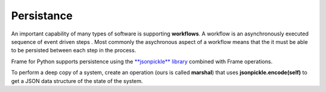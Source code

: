 Persistance
==========

An important capability of many types of software is supporting **workflows**. 
A workflow is an asynchronously executed sequence of event driven 
steps . Most commonly
the asychronous aspect of a workflow means that the it must be able to be persisted 
between each step in the process. 

Frame for Python supports persistence using the `**jsonpickle** library <https://jsonpickle.github.io/>`_ 
combined with Frame operations. 

To perform a deep copy of a system, create an operation (ours is called **marshal**) 
that uses **jsonpickle.encode(self)** to get a JSON data structure of the state 
of the system.


.. code-block::
    :caption: Deep Copy of System State

        -operations-

        marshal : JSON {
            ^(jsonpickle.encode(self))
        }


.. code-block::
    :caption: System Reconstitution 

        -operations-

        #[static]
        unmarshal [data] {
            ^(jsonpickle.decode(data)) 
        } 

.. code-block::
    :caption: Persistence Mechanisms

    #PersistDemo

        -interface-

        revived 

        -machine-

        $Start 
            var revived_count = 0

            |>| 
                print("Started") ^

            |revived| 
                revived_count = revived_count + 1
                print("Revived = " + str(revived_count) + " times") 
            ^

        -operations-

        #[static]
        unmarshal [data] {
            ^(jsonpickle.decode(data)) 
        } 

        marshal {
            ^(jsonpickle.encode(self))
        }
        
    ##

.. code-block::
    :caption: Persistence Demo

    `import sys`
    `import time`
    `import jsonpickle`

    fn main {

        var demo:# = #PersistDemo()
    
        // get deep copy
        var data = demo.marshal()

        // remove reference to system
        demo = nil

        loop var i = 0; i < 10; i = i + 1 {
        
            // Restore system using static operation
            demo = #PersistDemo.unmarshal(data)

            // increment revived count
            demo.revived()

            // get deep copy
            data = demo.marshal()

            // remove reference to system
            demo = nil
        }

    }

    #PersistDemo

        -interface-

        revived 

        -machine-

        $Start 
            var revived_count = 0

            |>| 
                print("Started") ^

            |revived| 
                revived_count = revived_count + 1
                print("Revived = " + str(revived_count) + " times") 
                ^

        -operations-

        #[static]
        unmarshal [data] {
            ^(jsonpickle.decode(data)) 
        } 

        marshal : JSON {
            ^(jsonpickle.encode(self))
        }
        
    ##

.. code-block::
    :caption: Workflow Demo

    `import sys`
    `import time`
    `import jsonpickle`

    fn main {

        var flow:# = #Workflow()
        flow.next()

        // --------------------------
        // Persist workflow
        var data = flow.marshal()
        flow = nil
        // Restore workflow
        flow = #Workflow.unmarshal(data)
        // --------------------------

        flow.next()

        // --------------------------
        // Persist workflow
        data = flow.marshal()
        flow = nil
        // Restore workflow
        flow = #Workflow.unmarshal(data)
        // --------------------------

        flow.next()

        // --------------------------
        // Persist workflow
        data = flow.marshal()
        flow = nil
        sleep(0.25)
        // Restore workflow
        flow = #Workflow.unmarshal(data)
        // --------------------------
    
        flow.next()

        // --------------------------
        // Persist workflow
        data = flow.marshal()
        flow = nil
        // Restore workflow
        flow = #Workflow.unmarshal(data)
        // --------------------------
    
        flow.next()
    }

    #Workflow

        -interface-

        next

        -machine-

        $Ready
            |>|
                print("Ready") ^

            |next|
                -> $Step1 ^

        $Step1
            |>|
                print("Doing Step1") ^

            |next|
                -> $Step2 ^

        $Step2
            |>|
                print("Doing Step2") ^

            |next|
                -> $Done ^

        $Done
            var exclamation_count = 1

            |>|
                print("Done.") ^

            |next|
                print("I told you I was done", end="") 
                loop var i = 0; i < exclamation_count; i = i + 1 {
                    print("!",end="")
                }
                exclamation_count = exclamation_count + 1
                print("") ^

        -operations-

        #[static]
        unmarshal [data] {
            ^(jsonpickle.decode(data)) 
        } 

        marshal {
            ^(jsonpickle.encode(self))
        }
        
    ##


.. code-block::
    :caption: Persisted Traffic Light

    `import sys`
    `import time`
    `import jsonpickle`

    fn main {

        var m:# = #TrafficLight()
        var data = m.marshal()
        m = None

        loop var x = 0; x < 9; x = x + 1 {
            m = #TrafficLight.unmarshal(data)
            m.tick()
            time.sleep(1)
            data = m.marshal()
            m = nil
        }
    }

    #TrafficLight

        -interface-

        tick

        -machine-

        $Green
            |>|
                print("Green") ^

            |tick|
                -> $Yellow ^

        $Yellow
            |>|
                print("Yellow") ^

            |tick|
                -> $Red ^

        $Red
            |>|
                print("Red") ^

            |tick|
                -> $Green ^

        -operations-

        #[static]
        unmarshal [data] {
            ^(jsonpickle.decode(data)) 
        } 

        marshal {
            ^(jsonpickle.encode(self))
        }
        
    ##

